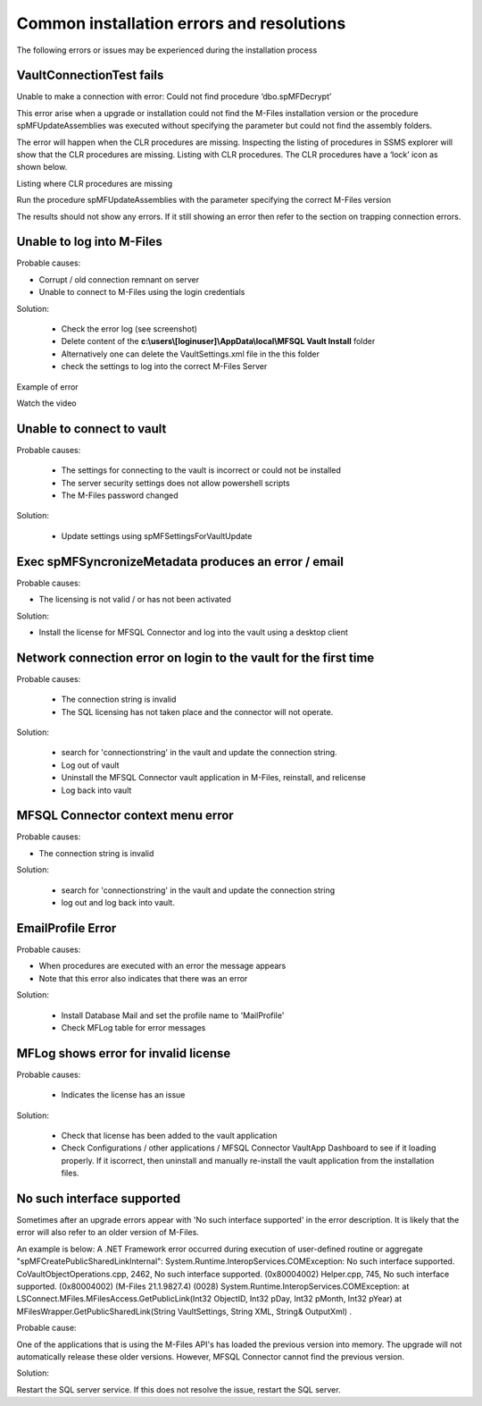 Common installation errors and resolutions
==========================================

The following errors or issues may be experienced during the installation process

VaultConnectionTest fails
~~~~~~~~~~~~~~~~~~~~~~~~~

Unable to make a connection with error: Could not find procedure ‘dbo.spMFDecrypt’

|image1|

This error arise when a upgrade or installation could not find the M-Files installation version or the procedure spMFUpdateAssemblies was executed without specifying the parameter but could not find the assembly folders.

|image2|

The error will happen when the CLR procedures are missing. Inspecting the listing of procedures in SSMS explorer will show that the CLR procedures are missing.
Listing with CLR procedures.  The CLR procedures have a ‘lock’ icon as shown below.

|image4|

Listing where CLR procedures are missing

|image3|

Run the procedure spMFUpdateAssemblies with the parameter specifying the correct M-Files version

|image5|

The results should not show any errors.  If it still showing an error then refer to the section on trapping connection errors.


Unable to log into M-Files
~~~~~~~~~~~~~~~~~~~~~~~~~~

Probable causes:

- Corrupt / old connection remnant on server
- Unable to connect to M-Files using the login credentials

Solution:

 - Check the error log (see screenshot)
 - Delete content of the **c:\\users\\[loginuser]\\AppData\\local\\MFSQL Vault Install** folder
 - Alternatively one can delete the VaultSettings.xml file in the this folder
 - check the settings to log into the correct M-Files Server

|img1|

Example of error

|img2|

Watch the video

.. raw:: html

    <iframe width="560" height="315" src="https://www.youtube.com/embed/WVsB6MQ6cgg" frameborder="0" allow="accelerometer; autoplay; encrypted-media; gyroscope; picture-in-picture" allowfullscreen></iframe>

Unable to connect to vault
~~~~~~~~~~~~~~~~~~~~~~~~~~

Probable causes:

 - The settings for connecting to the vault is incorrect or could not be installed
 - The server security settings does not allow powershell scripts
 - The M-Files password changed

Solution:

 - Update settings using spMFSettingsForVaultUpdate

|img3|

Exec spMFSyncronizeMetadata produces an error / email
~~~~~~~~~~~~~~~~~~~~~~~~~~~~~~~~~~~~~~~~~~~~~~~~~~~~~

Probable causes:

- The licensing is not valid / or has not been activated

Solution:

- Install the license for MFSQL Connector and log into the vault using a desktop client

|img4|

Network connection error on login to the vault for the first time
~~~~~~~~~~~~~~~~~~~~~~~~~~~~~~~~~~~~~~~~~~~~~~~~~~~~~~~~~~~~~~~~~

Probable causes:

 - The connection string is invalid
 - The SQL licensing has not taken place and the connector will not operate.

Solution:

 - search for 'connectionstring' in the vault and update the connection string.
 - Log out of vault
 - Uninstall the MFSQL Connector vault application in M-Files, reinstall, and relicense
 - Log back into vault

|img5|

MFSQL Connector context menu error
~~~~~~~~~~~~~~~~~~~~~~~~~~~~~~~~~~

Probable causes:

- The connection string is invalid

Solution:

 - search for 'connectionstring' in the vault and update the connection string
 - log out and log back into vault.

|img6|

EmailProfile Error
~~~~~~~~~~~~~~~~~~

Probable causes:

- When procedures are executed  with an error the message appears
- Note that this error also indicates that there was an error

Solution:

 - Install Database Mail and set the profile name to 'MailProfile'
 - Check MFLog table for error messages

|img7|

MFLog shows error for invalid license
~~~~~~~~~~~~~~~~~~~~~~~~~~~~~~~~~~~~~

Probable causes:

 - Indicates the license has an issue

Solution:

 - Check that license has been added to the vault application
 - Check Configurations / other applications / MFSQL Connector VaultApp Dashboard to see if it loading properly.  If it iscorrect, then uninstall and manually re-install the vault application from the installation files.

No such interface supported
~~~~~~~~~~~~~~~~~~~~~~~~~~~

Sometimes after an upgrade errors appear with 'No such interface supported' in the error description. It is likely that the error will also refer to an older version of M-Files.

An example is below:
A .NET Framework error occurred during execution of user-defined routine or aggregate "spMFCreatePublicSharedLinkInternal": System.Runtime.InteropServices.COMException: No such interface supported. CoVaultObjectOperations.cpp, 2462, No such interface supported. (0x80004002) Helper.cpp, 745, No such interface supported. (0x80004002) (M-Files 21.1.9827.4) (0028) System.Runtime.InteropServices.COMException: at LSConnect.MFiles.MFilesAccess.GetPublicLink(Int32 ObjectID, Int32 pDay, Int32 pMonth, Int32 pYear) at MFilesWrapper.GetPublicSharedLink(String VaultSettings, String XML, String& OutputXml) .

Probable cause:

One of the applications that is using the M-Files API's has loaded the previous version into memory.  The upgrade will not automatically release these older versions. However, MFSQL Connector cannot find the previous version.

Solution:

Restart the SQL server service.  If this does not resolve the issue, restart the SQL server.

.. |image1| image:: 2021-03-04_03-58-59.png
.. |image2| image:: 2021-03-04_04-00-31.png
.. |image3| image:: 2021-03-04_04-01-11.png
.. |image4| image:: 2021-03-04_04-02-31.png
.. |image5| image:: 2021-03-04_04-04-10.png
.. |img1| image:: img_4.jpg
.. |img2| image:: img_5.jpg
.. |img3| image:: img_6.jpg
.. |img4| image:: img_7.jpg
.. |img5| image:: img_8.jpg
.. |img6| image:: img_9.jpg
.. |img7| image:: img_10.jpg
